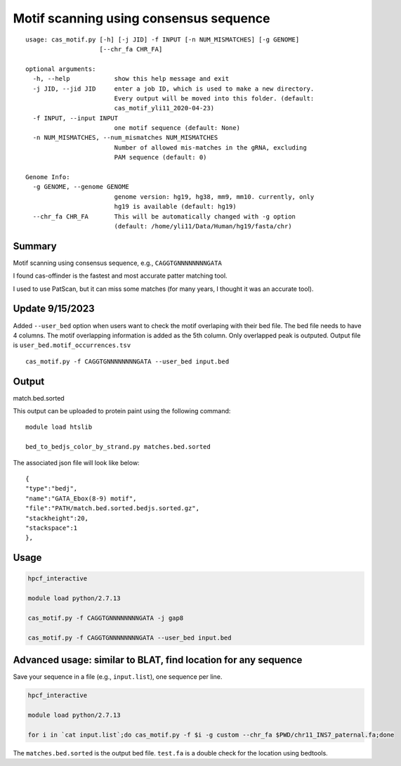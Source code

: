 Motif scanning using consensus sequence
======================


::

	usage: cas_motif.py [-h] [-j JID] -f INPUT [-n NUM_MISMATCHES] [-g GENOME]
	                    [--chr_fa CHR_FA]

	optional arguments:
	  -h, --help            show this help message and exit
	  -j JID, --jid JID     enter a job ID, which is used to make a new directory.
	                        Every output will be moved into this folder. (default:
	                        cas_motif_yli11_2020-04-23)
	  -f INPUT, --input INPUT
	                        one motif sequence (default: None)
	  -n NUM_MISMATCHES, --num_mismatches NUM_MISMATCHES
	                        Number of allowed mis-matches in the gRNA, excluding
	                        PAM sequence (default: 0)

	Genome Info:
	  -g GENOME, --genome GENOME
	                        genome version: hg19, hg38, mm9, mm10. currently, only
	                        hg19 is available (default: hg19)
	  --chr_fa CHR_FA       This will be automatically changed with -g option
	                        (default: /home/yli11/Data/Human/hg19/fasta/chr)



Summary
^^^^^^^

Motif scanning using consensus sequence, e.g., ``CAGGTGNNNNNNNNGATA``

I found cas-offinder is the fastest and most accurate patter matching tool.

I used to use PatScan, but it can miss some matches (for many years, I thought it was an accurate tool).

Update 9/15/2023
^^^^^

Added ``--user_bed`` option when users want to check the motif overlaping with their bed file. The bed file needs to have 4 columns. The motif overlapping information is added as the 5th column. Only overlapped peak is outputed. Output file is ``user_bed.motif_occurrences.tsv``

::

	cas_motif.py -f CAGGTGNNNNNNNNGATA --user_bed input.bed

Output
^^^^^^

match.bed.sorted

This output can be uploaded to protein paint using the following command:

::

	module load htslib

	bed_to_bedjs_color_by_strand.py matches.bed.sorted

The associated json file will look like below:

::

	{
	"type":"bedj",
	"name":"GATA_Ebox(8-9) motif",
	"file":"PATH/match.bed.sorted.bedjs.sorted.gz",
	"stackheight":20,
	"stackspace":1
	},



Usage
^^^^^


.. code:: bash

	hpcf_interactive

	module load python/2.7.13

	cas_motif.py -f CAGGTGNNNNNNNNGATA -j gap8

	cas_motif.py -f CAGGTGNNNNNNNNGATA --user_bed input.bed


Advanced usage: similar to BLAT, find location for any sequence
^^^^^^^^^^^^^

Save your sequence in a file (e.g., ``input.list``), one sequence per line.


.. code:: bash

	hpcf_interactive

	module load python/2.7.13

	for i in `cat input.list`;do cas_motif.py -f $i -g custom --chr_fa $PWD/chr11_INS7_paternal.fa;done

The ``matches.bed.sorted`` is the output bed file. ``test.fa`` is a double check for the location using bedtools.




